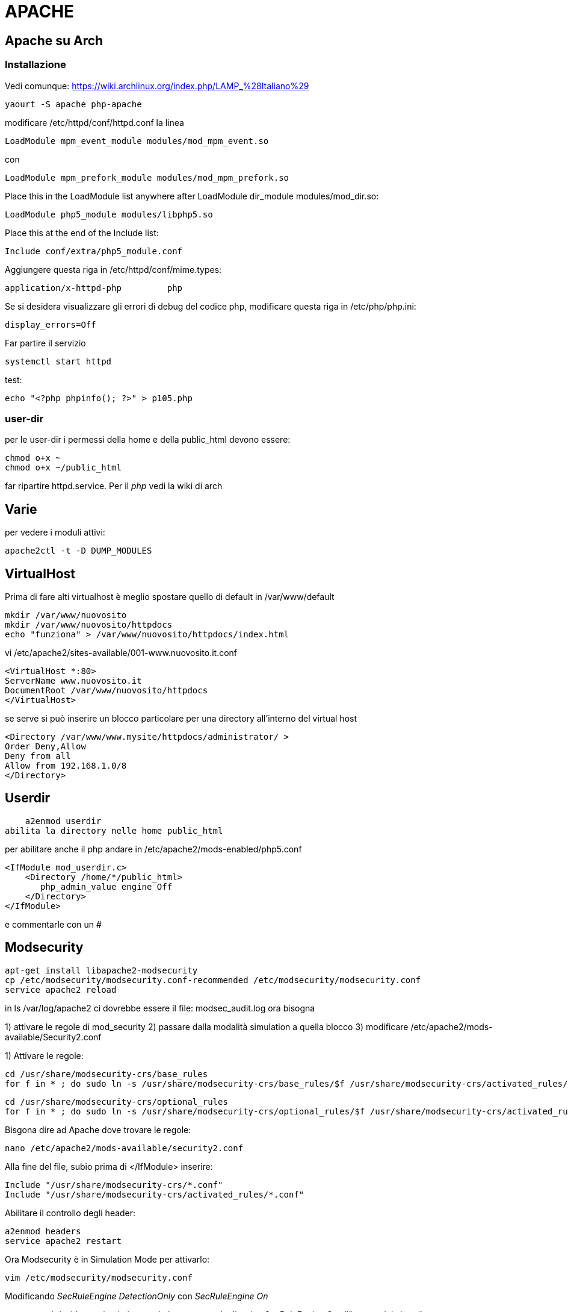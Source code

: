 = APACHE

== Apache su Arch

=== Installazione

Vedi comunque: https://wiki.archlinux.org/index.php/LAMP_%28Italiano%29

	yaourt -S apache php-apache

modificare /etc/httpd/conf/httpd.conf la linea 

	LoadModule mpm_event_module modules/mod_mpm_event.so

con

	LoadModule mpm_prefork_module modules/mod_mpm_prefork.so
	
Place this in the LoadModule list anywhere after LoadModule dir_module modules/mod_dir.so:

	LoadModule php5_module modules/libphp5.so

Place this at the end of the Include list:

	Include conf/extra/php5_module.conf
	
Aggiungere questa riga in /etc/httpd/conf/mime.types:

	application/x-httpd-php		php

Se si desidera visualizzare gli errori di debug del codice php, modificare questa riga in /etc/php/php.ini:

	display_errors=Off

Far partire il servizio
	
	systemctl start httpd

test: 	

	echo "<?php phpinfo(); ?>" > p105.php

=== user-dir
	
per le user-dir i permessi della home e della public_html devono essere:

    chmod o+x ~
    chmod o+x ~/public_html
    
far ripartire httpd.service. Per il _php_ vedi la wiki di arch
    

== Varie
per vedere i moduli attivi:

    apache2ctl -t -D DUMP_MODULES

== VirtualHost

Prima di fare alti virtualhost è meglio spostare  quello di default in /var/www/default 

    mkdir /var/www/nuovosito
    mkdir /var/www/nuovosito/httpdocs
    echo "funziona" > /var/www/nuovosito/httpdocs/index.html

vi /etc/apache2/sites-available/001-www.nuovosito.it.conf

    <VirtualHost *:80>
    ServerName www.nuovosito.it
    DocumentRoot /var/www/nuovosito/httpdocs
    </VirtualHost>

se serve si può inserire un blocco particolare per una directory all'interno del virtual host

    <Directory /var/www/www.mysite/httpdocs/administrator/ >
    Order Deny,Allow
    Deny from all
    Allow from 192.168.1.0/8
    </Directory>


== Userdir

    a2enmod userdir
abilita la directory nelle home public_html

per abilitare anche il php andare in /etc/apache2/mods-enabled/php5.conf
    
    <IfModule mod_userdir.c>
        <Directory /home/*/public_html>
           php_admin_value engine Off
        </Directory>
    </IfModule>
    
e commentarle con un #

== Modsecurity

     apt-get install libapache2-modsecurity 
     cp /etc/modsecurity/modsecurity.conf-recommended /etc/modsecurity/modsecurity.conf
     service apache2 reload

in  ls /var/log/apache2 ci dovrebbe essere il file: modsec_audit.log
ora bisogna 

1) attivare le regole di mod_security
2) passare dalla modalità simulation a quella blocco
3) modificare /etc/apache2/mods-available/Security2.conf

1) Attivare le regole:

    cd /usr/share/modsecurity-crs/base_rules
    for f in * ; do sudo ln -s /usr/share/modsecurity-crs/base_rules/$f /usr/share/modsecurity-crs/activated_rules/$f ; done

    cd /usr/share/modsecurity-crs/optional_rules
    for f in * ; do sudo ln -s /usr/share/modsecurity-crs/optional_rules/$f /usr/share/modsecurity-crs/activated_rules/$f ; done
    
    
Bisgona dire ad Apache dove trovare le regole:
  
     nano /etc/apache2/mods-available/security2.conf

Alla fine del file, subio prima di  </IfModule> inserire:

    Include "/usr/share/modsecurity-crs/*.conf"
    Include "/usr/share/modsecurity-crs/activated_rules/*.conf"

Abilitare il controllo degli header:

    a2enmod headers
    service apache2 restart
    
Ora Modsecurity è in Simulation Mode
per attivarlo: 

    vim /etc/modsecurity/modsecurity.conf

Modificando __SecRuleEngine DetectionOnly__ con __SecRuleEngine On__

oppure se si desidara attivarlo in un solo host mettere la direttiva __SecRuleEngine On__ all'interno del virtualhost
    
Testarlo 

    http://www.misito.com/index.php?abc=../../
    http://www.mio sito /faq.php?action=&type=view&s=&id=-1'%20union%20select%200,concat(char(85),char(115),char(101),char(114),char(110),char(97),char(109),char(101),char(58),name,char(32),char(124),char(124),char(32),char(80),char(97),char(115),char(115),char(119),char(111),char(114),char(100),char(58),pass),0,0,0,0,0%20from%20phpdesk_admin/* 

 
se si desidera abiliare una regola:

    SecRuleRemoveById 950006

può essere usato anche dentro il tag <Location /path> se di desidera abilitarla solo per un particola path

#GZIP

    a2enmod deflate

per verificare: 

    curl -I -H 'Accept-Encoding: gzip,deflate' http://yoursite.com/somefile

e deve restiturie: Content-Encoding: gzip

per joomla abilitarlo dal pannello di contollo: Global Configuration > Server > Server Settings > GZIP Page Compression


== Rev-Proxy

Abilitare il modulo 

    a2enmod proxy_http
    service apache2 restart

creo il file /etc/apache2/sites-available/revprx-www.mysite.local
 
     <VirtualHost 10.0.0.1:80>
     # dominio a cui risponde
     ServerName www.sito-esterno.local
     # Disabilita la possibilita' di usarlo come un Open Proxy
     ProxyRequests Off
     <Proxy *>
        Order deny,allow
        Allow from all
     </Proxy>
	 ProxyPassReverse / http://sito-esterno/
	 ProxyPass / http://sito-interno/ 
     </VirtualHost>

=== Esempi
esempi: 
www.esterno.it → www.interno.it

    ProxyPassReverse / http://sito-esterno/
    ProxyPass / http://sito-interno/ 

www.esterno.it/ext → www.interno.it

    <Location /ext>
	ProxyPass http://sito-interno/ 
    </Location>
	ProxyPassReverse / http://sito-esterno/

www.esterno.it → www.interno.it/int

    ProxyPassReverse / http://sito-esterno/
    ProxyPass / http://sito-interno/int
    
attenzione che i link nell'applicazione devono essere corretti.  

altre opzioni 

Metto a posto i web server che non supportano correttamente http1.1

    SetEnv force-proxy-request-1.0 1
    SetEnv proxy-nokeepalive 1

=== per pubblicare OWA

abilitare il mod_rewrite
    
    a2enmod rewrite
    service apache2 restart
    
inserire dentro /etc/hosts il record: mail.miosito.it
```
<VirtualHost *>
        ServerName mail.miosito.it

        ProxyRequests Off
        <Proxy *>
                Order deny,allow
                Allow from all
        </Proxy>

        #SecFilterEngine Off

#       AddDefaultCharset iso-8859-1
        AddDefaultCharset utf-8

        KeepAlive On

        RewriteEngine On
        RewriteRule     ^/$     /owa       [L,R]

        ProxyPassReverse /owa http://mail.miosito.it/owa
        ProxyPass /owa http://mail.miosito.it/owa

        ProxyPassReverse /emc http://mail.miosito.it/emc
        ProxyPass /emc http://mail.miosito.it/emc

        ProxyPassReverse /oab  http://mail.miosito.it/oab
        ProxyPass /oab  http://mail.miosito.it/oab

#       RewriteEngine On
#       RewriteCond %{SERVER_PORT} !^443$
#       RewriteRule ^/(.*) https://%{SERVER_NAME}/$1 [L,R]
#       RewriteRule ^/(.*) https://%{SERVER_NAME}/exchange$1 [L,R]

</VirtualHost>

#HTTPS
<VirtualHost 192.168.1.1:443>
        ServerName mail.miosito.it

        # Attivo mod_secuirty
        # SecFilterEngine On
	
	# Mi sapetto che non ci siano problemi di sicurezza su OWA
	# (Inserito per permance / evitrare problemi)
        #SecFilterEngine Off

        # disabilito questo controllo per le mail con il % nel subject
        #SecFilterCheckURLEncoding Off

        AddDefaultCharset iso-8859-1

        KeepAlive On

        SSLEngine On
        SSLCertificateFile /etc/apache2/ssl/webmail-cert.pem
        SSLCertificateKeyFile /etc/apache2/ssl/webmail-key.pem

        ProxyRequests Off
        RequestHeader set Front-End-Https "On"

        RewriteEngine On
        RewriteRule     ^/$     /owa       [L,R]

        <Proxy *>
                Order deny,allow
                Allow from all
        </Proxy>
        SSLProxyEngine On

	# Elimino la verifica del certificato intenro
	SSLProxyVerify none 
	SSLProxyCheckPeerCN off
	SSLProxyCheckPeerName off
        ProxyPassReverse /owa https://mail.miosito.it/owa
        ProxyPass /owa https://mail.miosito.it/owa

        ProxyPassReverse /emc https://mail.miosito.it/emc
        ProxyPass /emc https://mail.miosito.it/emc

        ProxyPassReverse /oab  https://mail.miosito.it/oab
        ProxyPass /oab  https://mail.miosito.it/oab
</VirtualHost>
```

== PHP

=== accelleratori

// - 14/2/2015

per accellerare php installato: 
php-xcache ed abilitato in : /etc/php/conf.d/xcache.ini

poi installato anche: memcached ed abilitato (da capire se serve)
 systemctl start memcached.service

 



=== phpmyadmin

se si desidera che phpmyadmin sia visibile solo per un virtual host bisogna copiare il contenuto del file /etc/apache2/conf.d/phpmyadmin.conf nel virtual host di pertinenza e quindi cancellare il file. 


